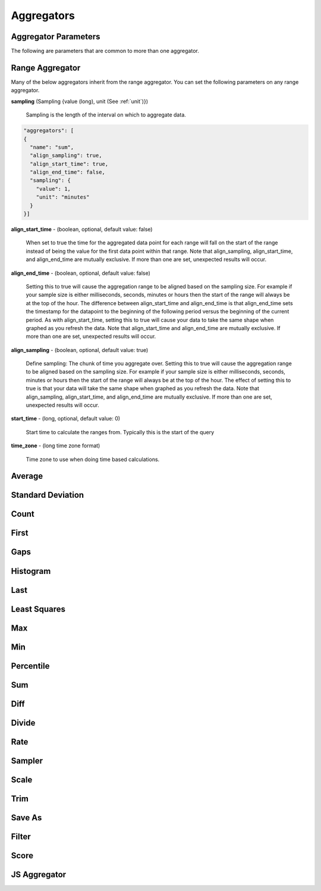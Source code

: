 ===========
Aggregators
===========

---------------------
Aggregator Parameters
---------------------

The following are parameters that are common to more than one aggregator.

.. _unit:

.. js:data:: unit

	Unit is a time unit represented as a string and must be one of (
	MILLISECONDS, SECONDS, MINUTES, HOURS, DAYS, WEEKS, MONTHS, YEARS)

.. _sampling:

.. js:data:: sampling

	A sampling is a json object containing two values a ``value`` and a ``unit``.
	The value is a long and the unit is see :ref:`unit`.


.. _range_aggregator:

----------------
Range Aggregator
----------------

Many of the below aggregators inherit from the range aggregator.  You can set
the following parameters on any range aggregator.

**sampling** (Sampling {value (long), unit (See :ref:`unit`)})

	Sampling is the length of the interval on which to aggregate data.

.. code-block:: javascript

	"aggregators": [
	{
	  "name": "sum",
	  "align_sampling": true,
	  "align_start_time": true,
	  "align_end_time": false,
	  "sampling": {
	    "value": 1,
	    "unit": "minutes"
	  }
	}]

**align_start_time** - (boolean, optional, default value: false)

    When set to true the time for the aggregated data point for each range will
    fall on the start of the range instead of being the value for the first
    data point within that range. Note that align_sampling, align_start_time, and align_end_time
    are mutually exclusive. If more than one are set, unexpected results will occur.

**align_end_time** - (boolean, optional, default value: false)

  Setting this to true will cause the aggregation range to be aligned based on the sampling
  size. For example if your sample size is either milliseconds, seconds, minutes or hours then the
  start of the range will always be at the top of the hour. The difference between align_start_time
  and align_end_time is that align_end_time sets the timestamp for the datapoint to the beginning of
  the following period versus the beginning of the current period. As with align_start_time, setting
  this to true will cause your data to take the same shape when graphed as you refresh the data. Note
  that align_start_time and align_end_time are mutually exclusive. If more than one are set, unexpected
  results will occur.

**align_sampling** - (boolean, optional, default value: true)

    Define sampling: The chunk of time you aggregate over.
    Setting this to true will cause the aggregation range to be aligned based on
    the sampling size.  For example if your sample size is either milliseconds,
    seconds, minutes or hours then the start of the range will always be at the top
    of the hour.  The effect of setting this to true is that your data will
    take the same shape when graphed as you refresh the data. Note that
    align_sampling, align_start_time, and align_end_time are mutually exclusive.
    If more than one are set, unexpected results will occur.

**start_time** - (long, optional, default value: 0)

	Start time to calculate the ranges from.  Typically this is the start of the query

**time_zone** - (long time zone format)

	Time zone to use when doing time based calculations.

-------
Average
-------
.. js:data:: avg

	Computes average value.
	Extends :ref:`range_aggregator`.

------------------
Standard Deviation
------------------
.. js:data:: dev

	Computes standard deviation.
	Extends :ref:`range_aggregator`.

-----
Count
-----
.. js:data:: count

	Counts the number of data points.
	Extends :ref:`range_aggregator`.

-----
First
-----
.. js:data:: first

	Returns the first data point for the interval.
	Extends :ref:`range_aggregator`.

----
Gaps
----
.. js:data:: gaps

	Marks gaps in data according to sampling rate with a null data point.
	Extends :ref:`range_aggregator`.

---------
Histogram
---------
.. js:data:: histogram

	Calculates a probability distribution and returns the specified percentile
	for the distribution. The "percentile" value is defined as 0 < percentile <= 1
	where .5 is 50% and 1 is 100%. Note that this aggregator has been renamed to
	*percentile* in release 0.9.2.
	See :ref:`percentile_aggregator`.

----
Last
----
.. js:data:: last

	Returns the last data point for the interval.
	Extends :ref:`range_aggregator`.

-------------
Least Squares
-------------
.. js:data:: least_squares

	Returns two points for the range which represent the best fit line through the set of points.
	Extends :ref:`range_aggregator`.

----
Max
----
.. js:data:: max

	Returns the largest value in the interval.
	Extends :ref:`range_aggregator`.

----
Min
----
.. js:data:: min

	Returns the smallest value in the interval.
	Extends :ref:`range_aggregator`.

.. _percentile_aggregator:

----------
Percentile
----------
.. js:data:: percentile

	Finds the percentile of the data range. Calculates a probability distribution
	and returns the specified percentile for the distribution. The “percentile”
	value is defined as 0 < percentile <= 1 where .5 is 50% and 1 is 100%.
	Extends :ref:`range_aggregator`.

	Parameters:
		**percentile** (double) - Percentile to count.

----
Sum
----
.. js:data:: sum

	Sums all values
	Extends :ref:`range_aggregator`.

----
Diff
----
.. js:data:: diff

	Computes the difference between successive data points.

------
Divide
------
.. js:data:: div

	Returns each data point divided by a divisor. Requires a "divisor" property
	which is the value that all data points will be divided by.

	Parameters:
		**divisor** (double) - Value to divide data points by.

----
Rate
----
.. js:data:: rate

	Returns the rate of change between a pair of data points. Requires a "unit"
	property which is the sampling duration (ie rate in seconds, milliseconds,
	minutes, etc...).

	Parameters:
		**sampling** (See :ref:`sampling`) - Sets the sampling for calculating
		the rate.

		**unit** (See :ref:`unit`) - Shortcut for setting the sampling to a single unit.
		If you set the unit to ``SECONDS`` then the sampling is over one second.

		**time_zone** (Long format time zone) - Time zone for doing time calculations.

-------
Sampler
-------
.. js:data:: sampler

	Computes the sampling rate of change for the data points. Requires a "unit"
	property which is the sampling duration  (ie rate in seconds, milliseconds,
	minutes, etc...).

	Parameters:
		**unit** (See :ref:`unit`) - Sets the sampling unit.
		If you set the unit to ``SECONDS`` then the sampling rate is over one second.

		**time_zone** (Long format time zone) - Time zone for doing time calculations.

-----
Scale
-----
.. js:data:: scale

	Scales each data point by a factor. Requires a "factor" property which is
	the scaling value.

	Parameters:
		**factor** (double) - Scale factor.

----
Trim
----
.. js:data:: trim

	Trims off the first, last or both data points for the interval.  Useful in
	conjunction with the save_as aggregator to remove partial intervals.

	Parameters:
		**trim** (FIRST, LAST, BOTH) - Trims either first, last or both end data points.

-------
Save As
-------
.. js:data:: save_as

	Saves the result to another metric.  Any data point with a unique tag value will also
	have that tag set.  So if a data point is returned with tags ``{"dc":["DC1"],"host":["hostA", "hostB"]}``
	only the dc tag will be set when saved.  If you do a group by query the group by tags are saved.

	Parameters:
		**metric_name** (string) - Metric name to save the results to.

		**tags** (Map of key values) - Additional tags to set on the metrics ``{"tag1":"value1","tag2":"value2"}``

		**ttl** (integer) - Sets the ttl on the newly saved metrics

		**add_saved_from** (boolean) - Tells the aggregator to add the saved_from tag to the new metric.  Defaults to true.

------
Filter
------
.. js:data:: filter

	Filters out data points matching given critera.

	Parameters:
		**filter_op** (LTE, LT, GTE, GT, EQUAL) - Defines what data points to filter in relation to the threshold.

		**threshold** (double) - Sets the threshold value for filtering data points.

------
Score
------
.. js:data:: score

	Scores the data based on a set of thresholds. Each data point will be mapped to a value between 0 and n where n is the
	number of thresholds.

	Parameters:
		**order** (ASCENDING, DESCENDING) - The order by which scores are assigned.

		**thresholds** (list) - A set of thresholds to compare the data against, where a threshold is an object with the following properties:

		- **value** (double) - The value of the threshold.

		- **boundary** (SUPERIOR, INFERIOR) - Determines how to compare against values equal to the threshold value. Values
		  equal to the threshold value are greater than thresholds with inferior boundaries and less than thresholds with
		  superior boundaries.


-------------
JS Aggregator
-------------
.. js:data:: js_function
.. js:data:: js_filter
.. js:data:: js_range

	The JS Aggregator is provided as a third party module found here

	https://github.com/Kratos-ISE/kise-kairosdb-module/

	The module requires Java 8 and provides a way to pass javascript code as the
	aggregator.

	Note. this project is now out of date with current version of Kairos.
